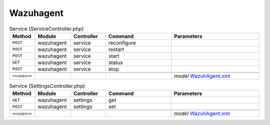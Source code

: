 Wazuhagent
~~~~~~~~~~

.. csv-table:: Service (ServiceController.php)
   :header: "Method", "Module", "Controller", "Command", "Parameters"
   :widths: 4, 15, 15, 30, 40

    "``POST``","wazuhagent","service","reconfigure",""
    "``POST``","wazuhagent","service","restart",""
    "``POST``","wazuhagent","service","start",""
    "``GET``","wazuhagent","service","status",""
    "``POST``","wazuhagent","service","stop",""

    "``<<uses>>``", "", "", "", "*model* `WazuhAgent.xml <https://github.com/yetitecnologia/plugins/blob/master/security/wazuh-agent/src/opnsense/mvc/app/models/OPNsense/WazuhAgent/WazuhAgent.xml>`__"

.. csv-table:: Service (SettingsController.php)
   :header: "Method", "Module", "Controller", "Command", "Parameters"
   :widths: 4, 15, 15, 30, 40

    "``GET``","wazuhagent","settings","get",""
    "``POST``","wazuhagent","settings","set",""

    "``<<uses>>``", "", "", "", "*model* `WazuhAgent.xml <https://github.com/yetitecnologia/plugins/blob/master/security/wazuh-agent/src/opnsense/mvc/app/models/OPNsense/WazuhAgent/WazuhAgent.xml>`__"
